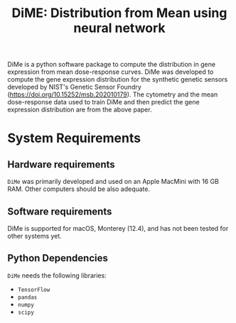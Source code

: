 #+TITLE: DiME: Distribution from Mean using neural network

DiMe is a python software package to compute the distribution in gene expression from mean dose-response curves. DiMe was
developed to compute the gene expression distribution for the synthetic genetic sensors developed by NIST's Genetic Sensor Foundry (https://doi.org/10.15252/msb.202010179). The cytometry and the mean dose-response data used to train DiMe and then predict the gene expression distribution are from the above paper.

* System Requirements

** Hardware requirements
   ~DiMe~ was primarily developed and used on an Apple MacMini with 16 GB RAM. Other computers should be also adequate.

** Software requirements
   DiMe is supported for macOS, Monterey (12.4), and has not been tested for other systems yet.

** Python Dependencies
   ~DiMe~ needs the following libraries:
   - ~TensorFlow~
   - ~pandas~
   - ~numpy~
   - ~scipy~
